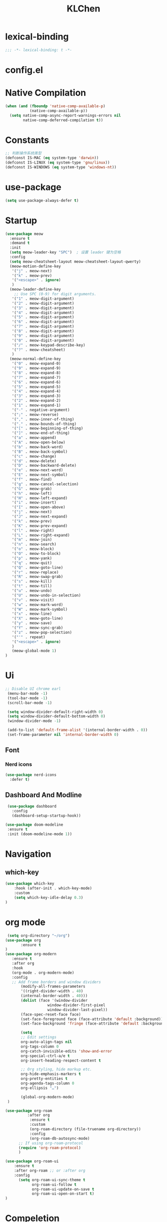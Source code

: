 #+PROPERTY: header-args:emacs-lisp :tangle config.el
#+title: KLChen
* lexical-binding
#+begin_src emacs-lisp
;;; -*- lexical-binding: t -*-
#+end_src


* config.el


* Native Compilation
#+begin_src emacs-lisp
(when (and (fboundp 'native-comp-available-p)
           (native-comp-available-p))
  (setq native-comp-async-report-warnings-errors nil
        native-comp-deferred-compilation t))
#+end_src

* Constants

#+begin_src emacs-lisp
;; 判断操作系统类型
(defconst IS-MAC (eq system-type 'darwin))
(defconst IS-LINUX (eq system-type 'gnu/linux))
(defconst IS-WINDOWS (eq system-type 'windows-nt))

#+end_src
* use-package
#+begin_src emacs-lisp
(setq use-package-always-defer t)
#+end_src
* Startup
#+begin_src emacs-lisp
  (use-package meow
    :ensure t
    :demand t
    :init
    (setq meow-leader-key "SPC")  ; 设置 leader 键为空格
    :config
    (setq meow-cheatsheet-layout meow-cheatsheet-layout-qwerty)
    (meow-motion-define-key
     '("j" . meow-next)
     '("k" . meow-prev)
     '("<escape>" . ignore)
     )
    (meow-leader-define-key
      ;; Use SPC (0-9) for digit arguments.
     '("1" . meow-digit-argument)
     '("2" . meow-digit-argument)
     '("3" . meow-digit-argument)
     '("4" . meow-digit-argument)
     '("5" . meow-digit-argument)
     '("6" . meow-digit-argument)
     '("7" . meow-digit-argument)
     '("8" . meow-digit-argument)
     '("9" . meow-digit-argument)
     '("0" . meow-digit-argument)
     '("/" . meow-keypad-describe-key)
     '("?" . meow-cheatsheet)
     )
    (meow-normal-define-key
     '("0" . meow-expand-0)
     '("9" . meow-expand-9)
     '("8" . meow-expand-8)
     '("7" . meow-expand-7)
     '("6" . meow-expand-6)
     '("5" . meow-expand-5)
     '("4" . meow-expand-4)
     '("3" . meow-expand-3)
     '("2" . meow-expand-2)
     '("1" . meow-expand-1)
     '("-" . negative-argument)
     '(";" . meow-reverse)
     '("," . meow-inner-of-thing)
     '("." . meow-bounds-of-thing)
     '("[" . meow-beginning-of-thing)
     '("]" . meow-end-of-thing)
     '("a" . meow-append)
     '("A" . meow-open-below)
     '("b" . meow-back-word)
     '("B" . meow-back-symbol)
     '("c" . meow-change)
     '("d" . meow-delete)
     '("D" . meow-backward-delete)
     '("e" . meow-next-word)
     '("E" . meow-next-symbol)
     '("f" . meow-find)
     '("g" . meow-cancel-selection)
     '("G" . meow-grab)
     '("h" . meow-left)
     '("H" . meow-left-expand)
     '("i" . meow-insert)
     '("I" . meow-open-above)
     '("j" . meow-next)
     '("J" . meow-next-expand)
     '("k" . meow-prev)
     '("K" . meow-prev-expand)
     '("l" . meow-right)
     '("L" . meow-right-expand)
     '("m" . meow-join)
     '("n" . meow-search)
     '("o" . meow-block)
     '("O" . meow-to-block)
     '("p" . meow-yank)
     '("q" . meow-quit)
     '("Q" . meow-goto-line)
     '("r" . meow-replace)
     '("R" . meow-swap-grab)
     '("s" . meow-kill)
     '("t" . meow-till)
     '("u" . meow-undo)
     '("U" . meow-undo-in-selection)
     '("v" . meow-visit)
     '("w" . meow-mark-word)
     '("W" . meow-mark-symbol)
     '("x" . meow-line)
     '("X" . meow-goto-line)
     '("y" . meow-save)
     '("Y" . meow-sync-grab)
     '("z" . meow-pop-selection)
     '("'" . repeat)
     '("<escape>" . ignore)
     )
     (meow-global-mode 1)
  )
#+end_src
* Ui
#+begin_src emacs-lisp
 ;; Disable UI chrome earl
  (menu-bar-mode -1)
  (tool-bar-mode -1)
  (scroll-bar-mode -1)

  (setq window-divider-default-right-width 0)
  (setq window-divider-default-bottom-width 0)
  (window-divider-mode -1)

  (add-to-list 'default-frame-alist '(internal-border-width . 0))
  (set-frame-parameter nil 'internal-border-width 0)
#+end_src

** Font
*** Nerd icons

#+begin_src emacs-lisp
  (use-package nerd-icons
    :defer t)
#+end_src


** Dashboard And Modline


#+begin_src emacs-lisp
  (use-package dashboard
    :config
    (dashboard-setup-startup-hook))

 (use-package doom-modeline
  :ensure t
  :init (doom-modeline-mode 1))
#+end_src

* Navigation
** which-key

#+begin_src emacs-lisp
(use-package which-key
    :hook (after-init . which-key-mode)
    :custom
    (setq which-key-idle-delay 0.3)
)
#+end_src


* org mode
#+begin_src emacs-lisp
  (setq org-directory "~/org")
 (use-package org
        :ensure t
 )
 (use-package org-modern
    :ensure t
    :after org
    :hook
    (org-mode . org-modern-mode)
    :config
    ;; Add frame borders and window dividers
        (modify-all-frames-parameters
        '((right-divider-width . 40)
        (internal-border-width . 40)))
        (dolist (face '(window-divider
                    window-divider-first-pixel
                    window-divider-last-pixel))
        (face-spec-reset-face face)
        (set-face-foreground face (face-attribute 'default :background)))
        (set-face-background 'fringe (face-attribute 'default :background))

        (setq
        ;; Edit settings
        org-auto-align-tags nil
        org-tags-column 0
        org-catch-invisible-edits 'show-and-error
        org-special-ctrl-a/e t
        org-insert-heading-respect-content t

        ;; Org styling, hide markup etc.
        org-hide-emphasis-markers t
        org-pretty-entities t
        org-agenda-tags-column 0
        org-ellipsis "…")

        (global-org-modern-mode)
  )

#+end_src

#+begin_src emacs-lisp
(use-package org-roam
          :after org
           :ensure t
           :custom
           (org-roam-directory (file-truename org-directory))
           :config
           (org-roam-db-autosync-mode)
      ;; If using org-roam-protocol
      (require 'org-roam-protocol)
      )

(use-package org-roam-ui
    :ensure t
    :after org-roam ;; or :after org
    :config
      (setq org-roam-ui-sync-theme t
            org-roam-ui-follow t
            org-roam-ui-update-on-save t
            org-roam-ui-open-on-start t)
)
#+end_src
* Compeletion

#+begin_src emacs-lisp

    (use-package orderless
      :ensure t
      :custom
      (completion-styles '(orderless basic))
      (completion-category-overrides '((file (styles partial-completion))))
      (completion-category-defaults nil) ;; Disable defaults, use our settings
      (completion-pcm-leading-wildcard t)
      )

    (use-package vertico
      :ensure t
      :init
      (vertico-mode)
      :custom
      (vertico-cycle t)
      )

  (use-package embark
    :ensure t)

    (use-package consult
      :ensure t
      )

    (use-package corfu
      :ensure t
      :init
      (global-corfu-mode)
     )

    (use-package cape
      :ensure t
      :init
        (add-hook 'completion-at-point-functions #'cape-dabbrev)
    (add-hook 'completion-at-point-functions #'cape-file)
    (add-hook 'completion-at-point-functions #'cape-elisp-block)
    )

    (use-package consult
      :ensure t)

  (use-package tempel
  	     :ensure t
  	    :custom
  (tempel-trigger-prefix "<")

  :bind (("M-+" . tempel-complete) ;; Alternative tempel-expand
         ("M-*" . tempel-insert))
  	     :init

  ;; Setup completion at point
  (defun tempel-setup-capf ()
    ;; Add the Tempel Capf to `completion-at-point-functions'.
    ;; `tempel-expand' only triggers on exact matches. Alternatively use
    ;; `tempel-complete' if you want to see all matches, but then you
    ;; should also configure `tempel-trigger-prefix', such that Tempel
    ;; does not trigger too often when you don't expect it. NOTE: We add
    ;; `tempel-expand' *before* the main programming mode Capf, such
    ;; that it will be tried first.
    (setq-local completion-at-point-functions
                (cons #'tempel-expand
                      completion-at-point-functions)))

  (add-hook 'conf-mode-hook 'tempel-setup-capf)
  (add-hook 'prog-mode-hook 'tempel-setup-capf)
  (add-hook 'text-mode-hook 'tempel-setup-capf)

  	     )
    (use-package tempel-collection
    :ensure t
    :after tempel
  )
   #+end_src

* Env
#+begin_src emacs-lisp
(use-package envrc
  :hook (after-init . envrc-global-mode))
#+end_src
* Project
#+begin_src emacs-lisp
  (use-package projectile
    :ensure t
    :diminish projectile-mode)
   #+end_src

* Files

#+begin_src emacs-lisp
  (use-package dirvish
    :ensure t)
    (use-package diredfl
      :ensure t)
#+end_src
* Git

#+begin_src emacs-lisp

  (use-package magit
    :ensure t)
#+end_src
* Terminal

#+begin_src emacs-lisp
  (use-package eat
    :ensure t)

#+end_src
* Lang
** Tree-sitter

** LSP

#+begin_src emacs-lisp
  (use-package eglot
    :ensure t
    :custom
    (eglot-autoshutdown t)
    )

  (use-package eglot-booster
	:after eglot
	:config	(eglot-booster-mode))
   #+end_src
** JAVA
#+begin_src emacs-lsip
(use-package eglot-java
  :ensure t
)
#+end_src
** Python
** Env
#+begin_src emacs-lisp
(use-package pet
  :config
  (add-hook 'python-base-mode-hook 'pet-mode -10))
#+end_src
** CPP
